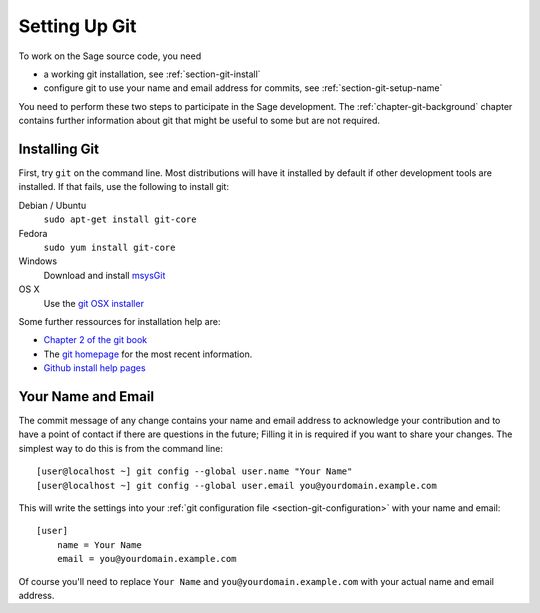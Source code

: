 .. _chapter-git-setup:

==============
Setting Up Git
==============

To work on the Sage source code, you need

* a working git installation, see :ref:`section-git-install`

* configure git to use your name and email address for commits, see
  :ref:`section-git-setup-name`

You need to perform these two steps to participate in the Sage
development. The :ref:`chapter-git-background` chapter contains
further information about git that might be useful to some but are not
required.


.. _section-git-install:

Installing Git
--------------

First, try ``git`` on the command line. Most distributions will have
it installed by default if other development tools are installed. If
that fails, use the following to install git:

Debian / Ubuntu
    ``sudo apt-get install git-core``

Fedora
    ``sudo yum install git-core``

Windows
    Download and install `msysGit
    <http://code.google.com/p/msysgit/downloads/list>`_

OS X
    Use the `git OSX installer
    <http://code.google.com/p/git-osx-installer/downloads/list>`_


Some further ressources for installation help are:

* `Chapter 2 of the git book
  <http://book.git-scm.com/2_installing_git.html>`_

* The `git homepage <http://git-scm.com>`_ for the most recent
  information.

* `Github install help pages <http://help.github.com>`_


.. _section-git-setup-name:

Your Name and Email
-------------------

The commit message of any change contains your name and email address
to acknowledge your contribution and to have a point of contact if
there are questions in the future; Filling it in is required if you
want to share your changes. The simplest way to do this is from the
command line::

    [user@localhost ~] git config --global user.name "Your Name"
    [user@localhost ~] git config --global user.email you@yourdomain.example.com

This will write the settings into your :ref:`git configuration file
<section-git-configuration>` with your name and email::

    [user]
        name = Your Name
        email = you@yourdomain.example.com

Of course you'll need to replace ``Your Name`` and ``you@yourdomain.example.com``
with your actual name and email address.
